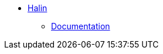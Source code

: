 ** xref:index.adoc[Halin]
// *** xref:index.adoc[Introduction]
// *** xref:installation.adoc[Installation]
// *** xref:tutorial.adoc[Getting Started]
// *** xref:how-to-guide.adoc[How To Guide]
*** link:https://r.neo4j.com/halin[Documentation^]